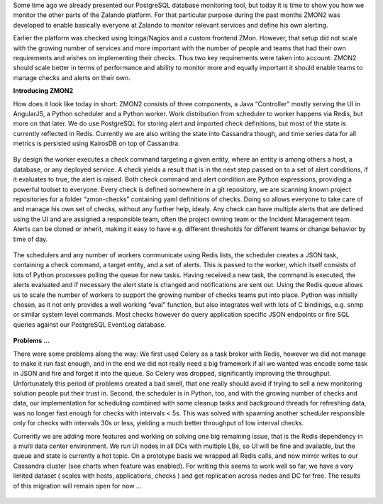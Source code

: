 .. title: Monitoring the Zalando platform
.. slug: monitoring-the-zalando-platform
.. date: 2014-11-04 12:30:02
.. tags: development,open-source,monitoring,zmon,python,cassandra,redis
.. author: Jan Mussler
.. image: zmon2.png

Some time ago we already presented our PostgreSQL database monitoring tool, but today it is time to show you how we monitor the other parts of the Zalando platform. For that particular purpose during the past months ZMON2 was developed to enable basically everyone at Zalando to monitor relevant services and define his own alerting.

Earlier the platform was checked using Icinga/Nagios and a custom frontend ZMon. However, that setup did not scale with the growing number of services and more important with the number of people and teams that had their own requirements and wishes on implementing their checks. Thus two key requirements were taken into account: ZMON2 should scale better in terms of performance and ability to monitor more and equally important it should enable teams to manage checks and alerts on their own.

.. TEASER_END

**Introducing ZMON2**

How does it look like today in short: ZMON2 consists of three components, a Java “Controller” mostly serving the UI in AngularJS, a Python scheduler and a Python worker. Work distribution from scheduler to worker happens via Redis, but more on that later. We do use PostgreSQL for storing alert and imported check definitions, but most of the state is currently reflected in Redis. Currently we are also writing the state into Cassandra though, and time series data for all metrics is persisted using KairosDB on top of Cassandra.

 .. image:: /images/zmon/zmon-1.png

By design the worker executes a check command targeting a given entity, where an entity is among others a host, a database, or any deployed service. A check yields a result that is in the next step passed on to a set of alert conditions, if it evaluates to true, the alert is raised. Both check command and alert condition are Python expressions, providing a powerful toolset to everyone. Every check is defined somewhere in a git repository, we are scanning known project repositories for a folder “zmon-checks” containing yaml definitions of checks. Doing so allows everyone to take care of and manage his own set of checks, without any further help, idealy. Any check can have multiple alerts that are defined using the UI and are assigned a responsible team, often the project owning team or the Incident Management team. Alerts can be cloned or inherit, making it easy to have e.g. different thresholds for different teams or change behavior by time of day.

 .. image:: /images/zmon/zmon-2.png

The schedulers and any number of workers communicate using Redis lists, the scheduler creates a JSON task, containing a check command, a target entity, and a set of alerts. This is passed to the worker, which itself consists of lots of Python processes polling the queue for new tasks. Having received a new task, the command is executed, the alerts evaluated and if necessary the alert state is changed and notifications are sent out. Using the Redis queue allows us to scale the number of workers to support the growing number of checks teams put into place. Python was initially chosen, as it not only provides a well working “eval” function, but also integrates well with lots of C bindinigs, e.g. snmp or similar system level commands. Most checks however do query application specific JSON endpoints or fire SQL queries against our PostgreSQL EventLog database.

 .. image:: /images/zmon/zmon-4.png

**Problems ...**

There were some problems along the way: We first used Celery as a task broker with Redis, however we did not manage to make it run fast enough, and in the end we did not really need a big framework if all we wanted was encode some task in JSON and fire and forget it into the queue. So Celery was dropped, significantly improving the throughput. Unfortunately this period of problems created a bad smell, that one really should avoid if trying to sell a new monitoring solution people put their trust in. Second, the scheduler is in Python, too, and with the growing number of checks and data, our implementation for scheduling combined with some cleanup tasks and background threads for refreshing data, was no longer fast enough for checks with intervals < 5s. This was solved with spawning another scheduler responsible only for checks with intervals 30s or less, yielding a much better throughput of low interval checks.

Currently we are adding more features and working on solving one big remaining issue, that is the Redis dependency in a multi data center environment. We run UI nodes in all DCs with multiple LBs, so UI will be fine and available, but the queue and state is currently a hot topic. On a prototype basis we wrapped all Redis calls, and now mirror writes to our Cassandra cluster (see charts when feature was enabled). For writing this seems to work well so far, we have a very limited dataset ( scales with hosts, applications, checks ) and get replication across nodes and DC for free. The results of this migration will remain open for now ...

 .. image:: /images/zmon/cass-1.png

 .. image:: /images/zmon/cass-2.png

 .. image:: /images/zmon/cass-3.png
